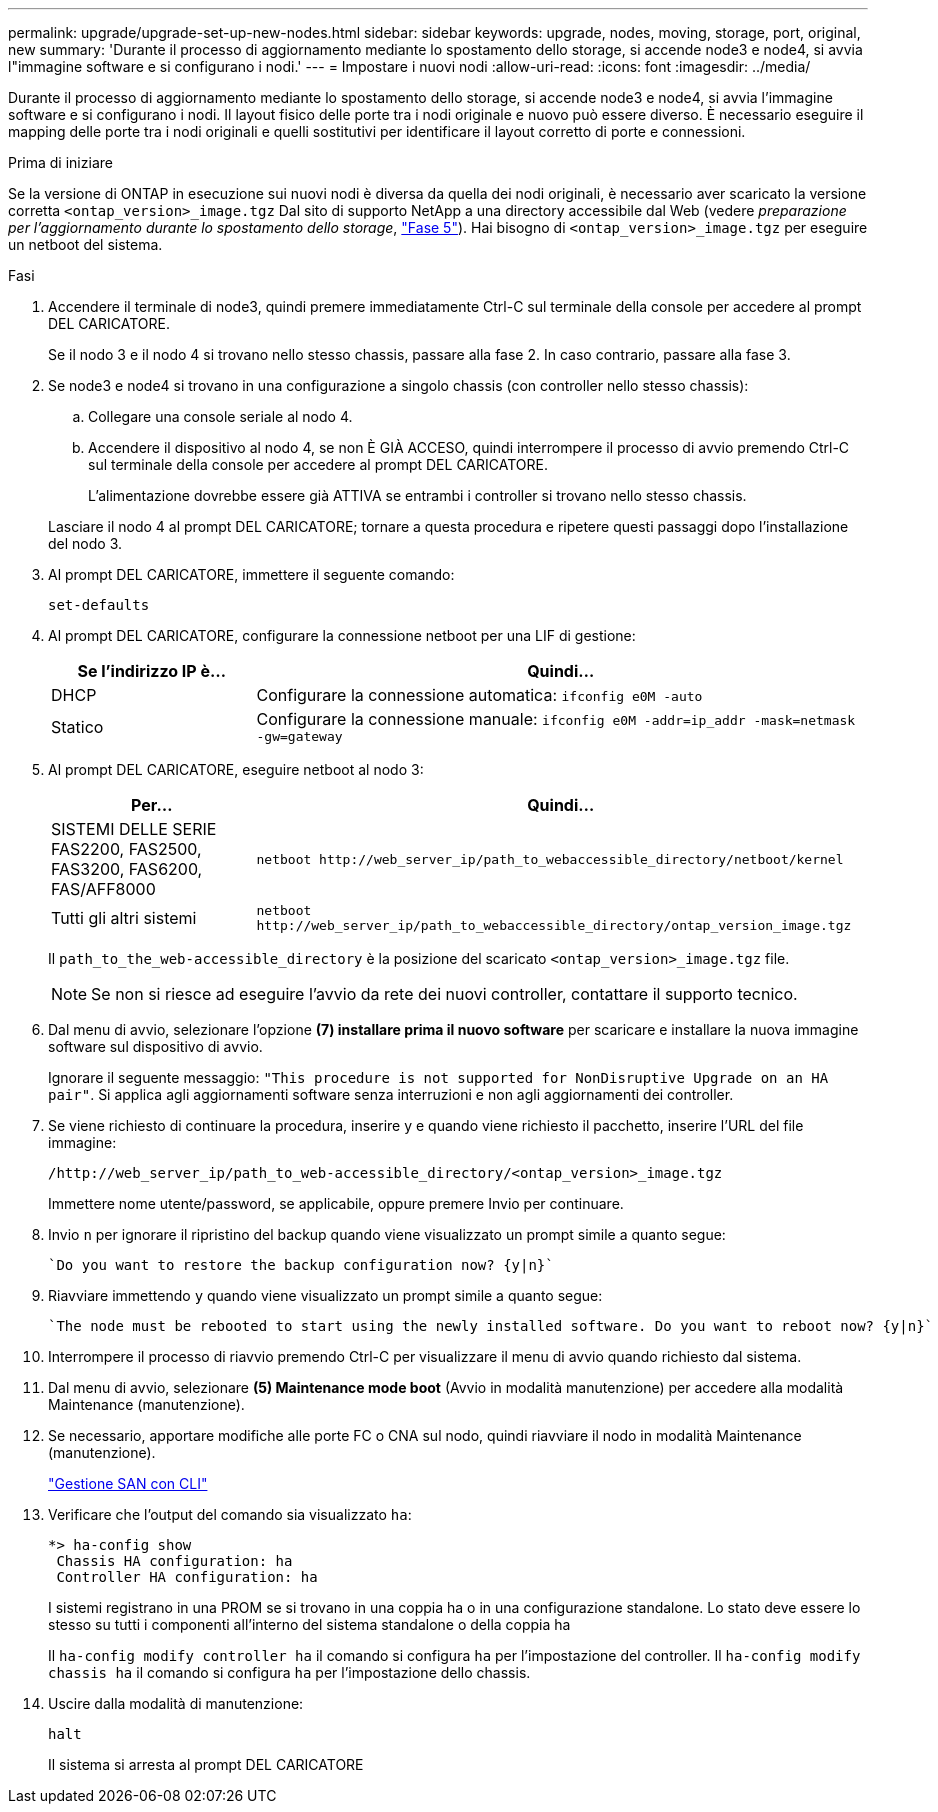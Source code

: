 ---
permalink: upgrade/upgrade-set-up-new-nodes.html 
sidebar: sidebar 
keywords: upgrade, nodes, moving, storage, port, original, new 
summary: 'Durante il processo di aggiornamento mediante lo spostamento dello storage, si accende node3 e node4, si avvia l"immagine software e si configurano i nodi.' 
---
= Impostare i nuovi nodi
:allow-uri-read: 
:icons: font
:imagesdir: ../media/


[role="lead"]
Durante il processo di aggiornamento mediante lo spostamento dello storage, si accende node3 e node4, si avvia l'immagine software e si configurano i nodi. Il layout fisico delle porte tra i nodi originale e nuovo può essere diverso. È necessario eseguire il mapping delle porte tra i nodi originali e quelli sostitutivi per identificare il layout corretto di porte e connessioni.

.Prima di iniziare
Se la versione di ONTAP in esecuzione sui nuovi nodi è diversa da quella dei nodi originali, è necessario aver scaricato la versione corretta `<ontap_version>_image.tgz` Dal sito di supporto NetApp a una directory accessibile dal Web (vedere _preparazione per l'aggiornamento durante lo spostamento dello storage_, link:upgrade-prepare-when-moving-storage.html#prepare_move_store_5["Fase 5"]). Hai bisogno di `<ontap_version>_image.tgz` per eseguire un netboot del sistema.

.Fasi
. Accendere il terminale di node3, quindi premere immediatamente Ctrl-C sul terminale della console per accedere al prompt DEL CARICATORE.
+
Se il nodo 3 e il nodo 4 si trovano nello stesso chassis, passare alla fase 2. In caso contrario, passare alla fase 3.

. Se node3 e node4 si trovano in una configurazione a singolo chassis (con controller nello stesso chassis):
+
.. Collegare una console seriale al nodo 4.
.. Accendere il dispositivo al nodo 4, se non È GIÀ ACCESO, quindi interrompere il processo di avvio premendo Ctrl-C sul terminale della console per accedere al prompt DEL CARICATORE.
+
L'alimentazione dovrebbe essere già ATTIVA se entrambi i controller si trovano nello stesso chassis.

+
Lasciare il nodo 4 al prompt DEL CARICATORE; tornare a questa procedura e ripetere questi passaggi dopo l'installazione del nodo 3.



. Al prompt DEL CARICATORE, immettere il seguente comando:
+
`set-defaults`

. Al prompt DEL CARICATORE, configurare la connessione netboot per una LIF di gestione:
+
[cols="25,75"]
|===
| Se l'indirizzo IP è... | Quindi... 


| DHCP | Configurare la connessione automatica:
`ifconfig e0M -auto` 


| Statico | Configurare la connessione manuale:
`ifconfig e0M -addr=ip_addr -mask=netmask -gw=gateway` 
|===
. Al prompt DEL CARICATORE, eseguire netboot al nodo 3:
+
[cols="25,75"]
|===
| Per... | Quindi... 


| SISTEMI DELLE SERIE FAS2200, FAS2500, FAS3200, FAS6200, FAS/AFF8000 | `netboot \http://web_server_ip/path_to_webaccessible_directory/netboot/kernel` 


| Tutti gli altri sistemi | `netboot \http://web_server_ip/path_to_webaccessible_directory/ontap_version_image.tgz` 
|===
+
Il `path_to_the_web-accessible_directory` è la posizione del scaricato
`<ontap_version>_image.tgz` file.

+

NOTE: Se non si riesce ad eseguire l'avvio da rete dei nuovi controller, contattare il supporto tecnico.

. Dal menu di avvio, selezionare l'opzione *(7) installare prima il nuovo software* per scaricare e installare la nuova immagine software sul dispositivo di avvio.
+
Ignorare il seguente messaggio: `"This procedure is not supported for NonDisruptive Upgrade on an HA pair"`. Si applica agli aggiornamenti software senza interruzioni e non agli aggiornamenti dei controller.

. Se viene richiesto di continuare la procedura, inserire y e quando viene richiesto il pacchetto, inserire l'URL del file immagine:
+
`/http://web_server_ip/path_to_web-accessible_directory/<ontap_version>_image.tgz`

+
Immettere nome utente/password, se applicabile, oppure premere Invio per continuare.

. Invio `n` per ignorare il ripristino del backup quando viene visualizzato un prompt simile a quanto segue:
+
[listing]
----
`Do you want to restore the backup configuration now? {y|n}`
----
. Riavviare immettendo `y` quando viene visualizzato un prompt simile a quanto segue:
+
[listing]
----
`The node must be rebooted to start using the newly installed software. Do you want to reboot now? {y|n}`
----
. Interrompere il processo di riavvio premendo Ctrl-C per visualizzare il menu di avvio quando richiesto dal sistema.
. Dal menu di avvio, selezionare *(5) Maintenance mode boot* (Avvio in modalità manutenzione) per accedere alla modalità Maintenance (manutenzione).
. Se necessario, apportare modifiche alle porte FC o CNA sul nodo, quindi riavviare il nodo in modalità Maintenance (manutenzione).
+
link:https://docs.netapp.com/us-en/ontap/san-admin/index.html["Gestione SAN con CLI"^]

. Verificare che l'output del comando sia visualizzato `ha`:
+
[listing]
----
*> ha-config show
 Chassis HA configuration: ha
 Controller HA configuration: ha
----
+
I sistemi registrano in una PROM se si trovano in una coppia ha o in una configurazione standalone. Lo stato deve essere lo stesso su tutti i componenti all'interno del sistema standalone o della coppia ha

+
Il `ha-config modify controller ha` il comando si configura `ha` per l'impostazione del controller. Il `ha-config modify chassis ha` il comando si configura `ha` per l'impostazione dello chassis.

. Uscire dalla modalità di manutenzione:
+
`halt`

+
Il sistema si arresta al prompt DEL CARICATORE


